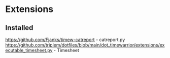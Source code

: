 * Extensions
  :PROPERTIES:
  :CUSTOM_ID: extensions
  :END:

** Installed
   :PROPERTIES:
   :CUSTOM_ID: installed
   :END:

https://github.com/Fjanks/timew-catreport - catreport.py
[[https://github.com/triplem/dotfiles/blob/main/dot_timewarrior/extensions/executable_timesheet.py]] - Timesheet
